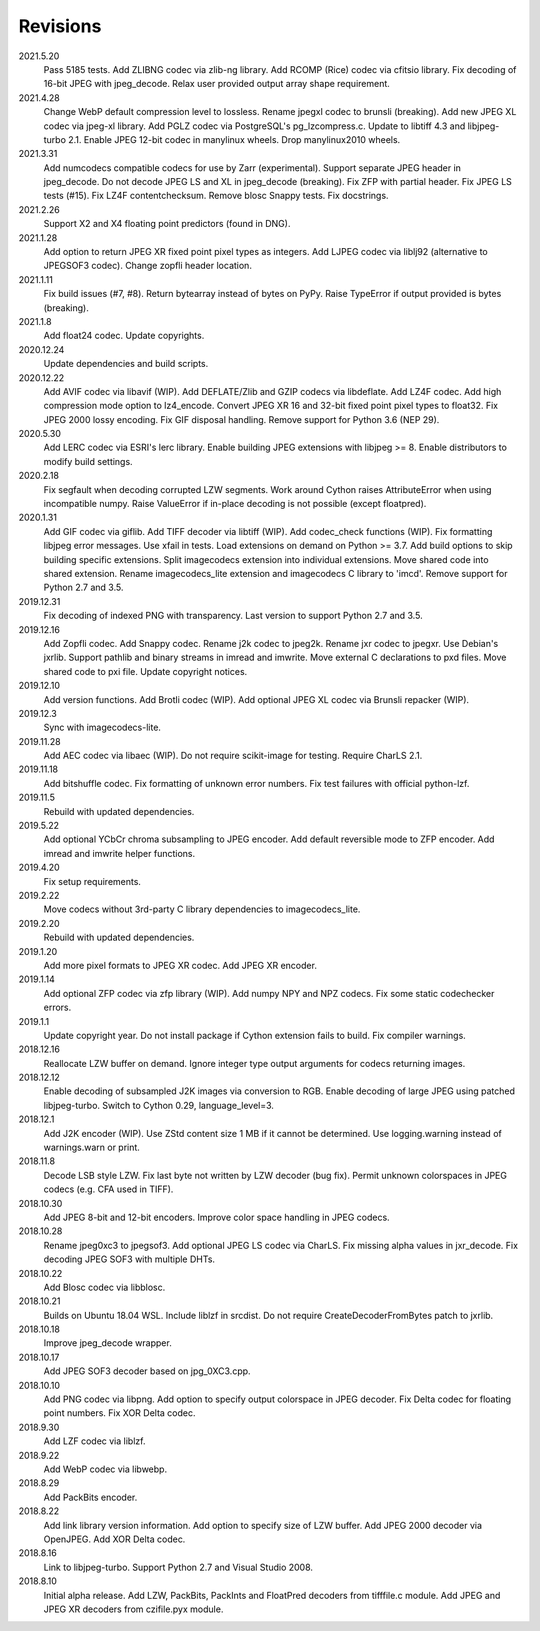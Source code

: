 Revisions
---------
2021.5.20
    Pass 5185 tests.
    Add ZLIBNG codec via zlib-ng library.
    Add RCOMP (Rice) codec via cfitsio library.
    Fix decoding of 16-bit JPEG with jpeg_decode.
    Relax user provided output array shape requirement.
2021.4.28
    Change WebP default compression level to lossless.
    Rename jpegxl codec to brunsli (breaking).
    Add new JPEG XL codec via jpeg-xl library.
    Add PGLZ codec via PostgreSQL's pg_lzcompress.c.
    Update to libtiff 4.3 and libjpeg-turbo 2.1.
    Enable JPEG 12-bit codec in manylinux wheels.
    Drop manylinux2010 wheels.
2021.3.31
    Add numcodecs compatible codecs for use by Zarr (experimental).
    Support separate JPEG header in jpeg_decode.
    Do not decode JPEG LS and XL in jpeg_decode (breaking).
    Fix ZFP with partial header.
    Fix JPEG LS tests (#15).
    Fix LZ4F contentchecksum.
    Remove blosc Snappy tests.
    Fix docstrings.
2021.2.26
    Support X2 and X4 floating point predictors (found in DNG).
2021.1.28
    Add option to return JPEG XR fixed point pixel types as integers.
    Add LJPEG codec via liblj92 (alternative to JPEGSOF3 codec).
    Change zopfli header location.
2021.1.11
    Fix build issues (#7, #8).
    Return bytearray instead of bytes on PyPy.
    Raise TypeError if output provided is bytes (breaking).
2021.1.8
    Add float24 codec.
    Update copyrights.
2020.12.24
    Update dependencies and build scripts.
2020.12.22
    Add AVIF codec via libavif (WIP).
    Add DEFLATE/Zlib and GZIP codecs via libdeflate.
    Add LZ4F codec.
    Add high compression mode option to lz4_encode.
    Convert JPEG XR 16 and 32-bit fixed point pixel types to float32.
    Fix JPEG 2000 lossy encoding.
    Fix GIF disposal handling.
    Remove support for Python 3.6 (NEP 29).
2020.5.30
    Add LERC codec via ESRI's lerc library.
    Enable building JPEG extensions with libjpeg >= 8.
    Enable distributors to modify build settings.
2020.2.18
    Fix segfault when decoding corrupted LZW segments.
    Work around Cython raises AttributeError when using incompatible numpy.
    Raise ValueError if in-place decoding is not possible (except floatpred).
2020.1.31
    Add GIF codec via giflib.
    Add TIFF decoder via libtiff (WIP).
    Add codec_check functions (WIP).
    Fix formatting libjpeg error messages.
    Use xfail in tests.
    Load extensions on demand on Python >= 3.7.
    Add build options to skip building specific extensions.
    Split imagecodecs extension into individual extensions.
    Move shared code into shared extension.
    Rename imagecodecs_lite extension and imagecodecs C library to 'imcd'.
    Remove support for Python 2.7 and 3.5.
2019.12.31
    Fix decoding of indexed PNG with transparency.
    Last version to support Python 2.7 and 3.5.
2019.12.16
    Add Zopfli codec.
    Add Snappy codec.
    Rename j2k codec to jpeg2k.
    Rename jxr codec to jpegxr.
    Use Debian's jxrlib.
    Support pathlib and binary streams in imread and imwrite.
    Move external C declarations to pxd files.
    Move shared code to pxi file.
    Update copyright notices.
2019.12.10
    Add version functions.
    Add Brotli codec (WIP).
    Add optional JPEG XL codec via Brunsli repacker (WIP).
2019.12.3
    Sync with imagecodecs-lite.
2019.11.28
    Add AEC codec via libaec (WIP).
    Do not require scikit-image for testing.
    Require CharLS 2.1.
2019.11.18
    Add bitshuffle codec.
    Fix formatting of unknown error numbers.
    Fix test failures with official python-lzf.
2019.11.5
    Rebuild with updated dependencies.
2019.5.22
    Add optional YCbCr chroma subsampling to JPEG encoder.
    Add default reversible mode to ZFP encoder.
    Add imread and imwrite helper functions.
2019.4.20
    Fix setup requirements.
2019.2.22
    Move codecs without 3rd-party C library dependencies to imagecodecs_lite.
2019.2.20
    Rebuild with updated dependencies.
2019.1.20
    Add more pixel formats to JPEG XR codec.
    Add JPEG XR encoder.
2019.1.14
    Add optional ZFP codec via zfp library (WIP).
    Add numpy NPY and NPZ codecs.
    Fix some static codechecker errors.
2019.1.1
    Update copyright year.
    Do not install package if Cython extension fails to build.
    Fix compiler warnings.
2018.12.16
    Reallocate LZW buffer on demand.
    Ignore integer type output arguments for codecs returning images.
2018.12.12
    Enable decoding of subsampled J2K images via conversion to RGB.
    Enable decoding of large JPEG using patched libjpeg-turbo.
    Switch to Cython 0.29, language_level=3.
2018.12.1
    Add J2K encoder (WIP).
    Use ZStd content size 1 MB if it cannot be determined.
    Use logging.warning instead of warnings.warn or print.
2018.11.8
    Decode LSB style LZW.
    Fix last byte not written by LZW decoder (bug fix).
    Permit unknown colorspaces in JPEG codecs (e.g. CFA used in TIFF).
2018.10.30
    Add JPEG 8-bit and 12-bit encoders.
    Improve color space handling in JPEG codecs.
2018.10.28
    Rename jpeg0xc3 to jpegsof3.
    Add optional JPEG LS codec via CharLS.
    Fix missing alpha values in jxr_decode.
    Fix decoding JPEG SOF3 with multiple DHTs.
2018.10.22
    Add Blosc codec via libblosc.
2018.10.21
    Builds on Ubuntu 18.04 WSL.
    Include liblzf in srcdist.
    Do not require CreateDecoderFromBytes patch to jxrlib.
2018.10.18
    Improve jpeg_decode wrapper.
2018.10.17
    Add JPEG SOF3 decoder based on jpg_0XC3.cpp.
2018.10.10
    Add PNG codec via libpng.
    Add option to specify output colorspace in JPEG decoder.
    Fix Delta codec for floating point numbers.
    Fix XOR Delta codec.
2018.9.30
    Add LZF codec via liblzf.
2018.9.22
    Add WebP codec via libwebp.
2018.8.29
    Add PackBits encoder.
2018.8.22
    Add link library version information.
    Add option to specify size of LZW buffer.
    Add JPEG 2000 decoder via OpenJPEG.
    Add XOR Delta codec.
2018.8.16
    Link to libjpeg-turbo.
    Support Python 2.7 and Visual Studio 2008.
2018.8.10
    Initial alpha release.
    Add LZW, PackBits, PackInts and FloatPred decoders from tifffile.c module.
    Add JPEG and JPEG XR decoders from czifile.pyx module.
